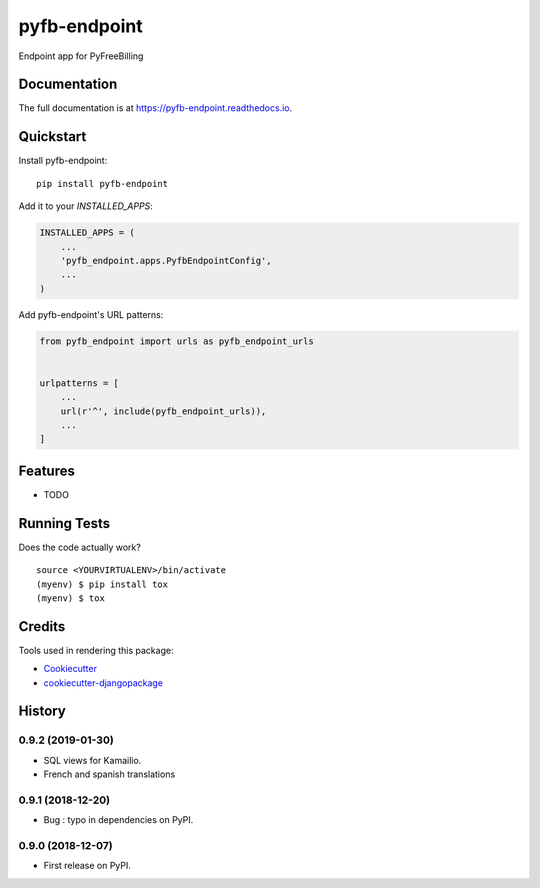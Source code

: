 =============================
pyfb-endpoint
=============================

.. image:: https://badge.fury.io/py/pyfb-endpoint.svg
    :target: https://badge.fury.io/py/pyfb-endpoint

.. image:: https://travis-ci.org/mwolff44/pyfb-endpoint.svg?branch=master
    :target: https://travis-ci.org/mwolff44/pyfb-endpoint

.. image:: https://codecov.io/gh/mwolff44/pyfb-endpoint/branch/master/graph/badge.svg
    :target: https://codecov.io/gh/mwolff44/pyfb-endpoint

Endpoint app for PyFreeBilling

Documentation
-------------

The full documentation is at https://pyfb-endpoint.readthedocs.io.

Quickstart
----------

Install pyfb-endpoint::

    pip install pyfb-endpoint

Add it to your `INSTALLED_APPS`:

.. code-block:: python

    INSTALLED_APPS = (
        ...
        'pyfb_endpoint.apps.PyfbEndpointConfig',
        ...
    )

Add pyfb-endpoint's URL patterns:

.. code-block:: python

    from pyfb_endpoint import urls as pyfb_endpoint_urls


    urlpatterns = [
        ...
        url(r'^', include(pyfb_endpoint_urls)),
        ...
    ]

Features
--------

* TODO

Running Tests
-------------

Does the code actually work?

::

    source <YOURVIRTUALENV>/bin/activate
    (myenv) $ pip install tox
    (myenv) $ tox

Credits
-------

Tools used in rendering this package:

*  Cookiecutter_
*  `cookiecutter-djangopackage`_

.. _Cookiecutter: https://github.com/audreyr/cookiecutter
.. _`cookiecutter-djangopackage`: https://github.com/pydanny/cookiecutter-djangopackage




History
-------

0.9.2 (2019-01-30)
++++++++++++++++++

* SQL views for Kamailio.
* French and spanish translations

0.9.1 (2018-12-20)
++++++++++++++++++

* Bug : typo in dependencies on PyPI.

0.9.0 (2018-12-07)
++++++++++++++++++

* First release on PyPI.


